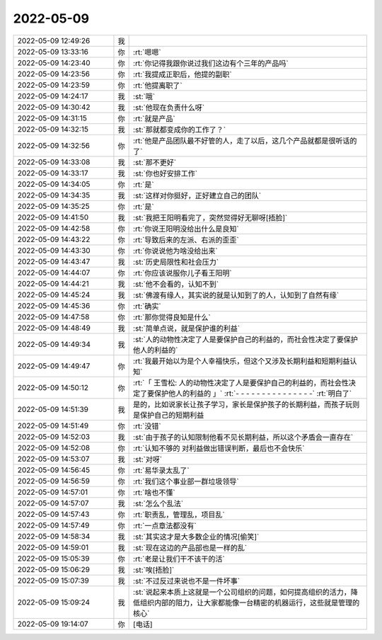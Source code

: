 2022-05-09
-------------

.. list-table::
   :widths: 25, 1, 60

   * - 2022-05-09 12:49:26
     - 我
     - .. image:: /images/394621.jpg
          :width: 100px
   * - 2022-05-09 13:33:16
     - 你
     - :rt:`嗯嗯`
   * - 2022-05-09 14:23:40
     - 你
     - :rt:`你记得我跟你说过我们这边有个三年的产品吗`
   * - 2022-05-09 14:23:56
     - 你
     - :rt:`我提成正职后，他提的副职`
   * - 2022-05-09 14:23:59
     - 你
     - :rt:`他提离职了`
   * - 2022-05-09 14:24:17
     - 我
     - :st:`哦`
   * - 2022-05-09 14:30:42
     - 我
     - :st:`他现在负责什么呀`
   * - 2022-05-09 14:31:15
     - 你
     - :rt:`就是产品`
   * - 2022-05-09 14:32:15
     - 我
     - :st:`那就都变成你的工作了？`
   * - 2022-05-09 14:32:56
     - 你
     - :rt:`他是产品团队最不好管的人，走了以后，这几个产品就都是很听话的了`
   * - 2022-05-09 14:33:08
     - 我
     - :st:`那不更好`
   * - 2022-05-09 14:33:17
     - 我
     - :st:`你也好安排工作`
   * - 2022-05-09 14:34:05
     - 你
     - :rt:`是`
   * - 2022-05-09 14:34:35
     - 我
     - :st:`这样对你挺好，正好建立自己的团队`
   * - 2022-05-09 14:35:25
     - 你
     - :rt:`是`
   * - 2022-05-09 14:41:50
     - 我
     - :st:`我把王阳明看完了，突然觉得好无聊呀[捂脸]`
   * - 2022-05-09 14:42:58
     - 你
     - :rt:`你说王阳明没给出什么是良知`
   * - 2022-05-09 14:43:22
     - 你
     - :rt:`导致后来的左派、右派的歪歪`
   * - 2022-05-09 14:43:30
     - 你
     - :rt:`你说说他为啥没给出来`
   * - 2022-05-09 14:43:47
     - 我
     - :st:`历史局限性和社会压力`
   * - 2022-05-09 14:44:07
     - 你
     - :rt:`你应该说服你儿子看王阳明`
   * - 2022-05-09 14:44:21
     - 我
     - :st:`他不会看的，认知不到`
   * - 2022-05-09 14:45:24
     - 我
     - :st:`佛渡有缘人，其实说的就是认知到了的人，认知到了自然有缘`
   * - 2022-05-09 14:45:36
     - 你
     - :rt:`确实`
   * - 2022-05-09 14:47:58
     - 你
     - :rt:`那你觉得良知是什么`
   * - 2022-05-09 14:48:49
     - 我
     - :st:`简单点说，就是保护谁的利益`
   * - 2022-05-09 14:49:34
     - 我
     - :st:`人的动物性决定了人是要保护自己的利益的，而社会性决定了要保护他人的利益的`
   * - 2022-05-09 14:49:47
     - 你
     - :rt:`我最开始以为是个人幸福快乐，但这个又涉及长期利益和短期利益认知`
   * - 2022-05-09 14:50:12
     - 你
     - :rt:`「 王雪松: 人的动物性决定了人是要保护自己的利益的，而社会性决定了要保护他人的利益的 」`
       :rt:`- - - - - - - - - - - - - - -`
       :rt:`明白了`
   * - 2022-05-09 14:51:39
     - 我
     - 是的，比如说家长让孩子学习，家长是保护孩子的长期利益，而孩子玩则是保护自己的短期利益
   * - 2022-05-09 14:51:49
     - 你
     - :rt:`没错`
   * - 2022-05-09 14:52:03
     - 我
     - :st:`由于孩子的认知限制他看不见长期利益，所以这个矛盾会一直存在`
   * - 2022-05-09 14:52:08
     - 你
     - :rt:`认知不够的 对利益做出错误判断，最后也不会快乐`
   * - 2022-05-09 14:53:07
     - 我
     - :st:`对呀`
   * - 2022-05-09 14:56:45
     - 你
     - :rt:`易华录太乱了`
   * - 2022-05-09 14:56:59
     - 你
     - :rt:`我们这个事业部一群垃圾领导`
   * - 2022-05-09 14:57:01
     - 你
     - :rt:`啥也不懂`
   * - 2022-05-09 14:57:07
     - 我
     - :st:`怎么个乱法`
   * - 2022-05-09 14:57:43
     - 你
     - :rt:`职责乱，管理乱，项目乱`
   * - 2022-05-09 14:57:49
     - 你
     - :rt:`一点章法都没有`
   * - 2022-05-09 14:58:34
     - 我
     - :st:`其实这才是大多数企业的情况[偷笑]`
   * - 2022-05-09 14:59:01
     - 我
     - :st:`现在这边的产品部也是一样的乱`
   * - 2022-05-09 15:05:39
     - 你
     - :rt:`老是让我们干不该干的活`
   * - 2022-05-09 15:06:29
     - 我
     - :st:`唉[捂脸]`
   * - 2022-05-09 15:07:39
     - 我
     - :st:`不过反过来说也不是一件坏事`
   * - 2022-05-09 15:09:24
     - 我
     - :st:`说起来本质上这就是一个公司组织的问题，如何提高组织的活力，降低组织内部的阻力，让大家都能像一台精密的机器运行，这些就是管理的核心`
   * - 2022-05-09 19:14:07
     - 你
     - [电话]